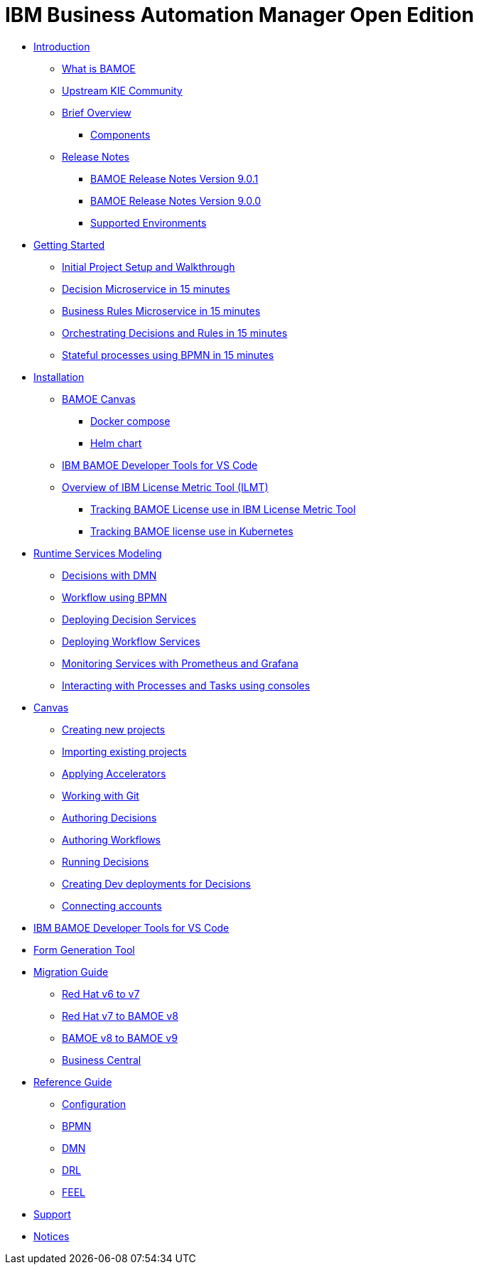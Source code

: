 = IBM Business Automation Manager Open Edition

* xref:introduction/intro.html[Introduction]
** xref:introduction/what-is-bamoe.html[What is BAMOE]
** xref:introduction/upstream-kie-community.html[Upstream KIE Community]
** xref:introduction/brief-overview.html[Brief Overview]
*** xref:introduction/components.html[Components]
** xref:introduction/release-notes/release-notes-main.html[Release Notes]
*** xref:introduction/release-notes/release-notes-9-0-1.html[BAMOE Release Notes Version 9.0.1]
*** xref:introduction/release-notes/release-notes-9-0-0.html[BAMOE Release Notes Version 9.0.0]
//*** xref:introduction/architecture.html[Architecture]
*** xref:introduction/supported-environments.html[Supported Environments]
* xref:getting-started/getting-started.html[Getting Started]
** xref:getting-started/project-setup.html[Initial Project Setup and Walkthrough]
** xref:getting-started/decision-microservice.html[Decision Microservice in 15 minutes]
** xref:getting-started/business-rule-microservice.html[Business Rules Microservice in 15 minutes]
** xref:getting-started/orchestrating.html[Orchestrating Decisions and Rules in 15 minutes]
** xref:getting-started/stateful-processes.html[Stateful processes using BPMN in 15 minutes]
* xref:installation/installation.html[Installation]
** xref:installation/canvas.html[BAMOE Canvas]
*** xref:installation/docker-compose.html[Docker compose]
*** xref:installation/kie-helm-charts.html[Helm chart]
// *** xref:installation/podman.html[Podman]
// *** xref:installation/helm-charts.html[Helm Charts]
** xref:installation/developer-tools-for-vscode.html[IBM BAMOE Developer Tools for VS Code]
** xref:installation/ilmt-overview.html[Overview of IBM License Metric Tool (ILMT)]
*** xref:installation/ilmt-track-bamlcns-metrictool.html[Tracking BAMOE License use in IBM License Metric Tool]
*** xref:installation/ilmt-track-bamlcns-kubernetes.html[Tracking BAMOE license use in Kubernetes]
//** xref:installation/apply-ilmt-kubernetes.html[Apply ILMT Annotation to Kubernetes Pods]
* xref:runtime-services-modeling/runtime-services-modeling.html[Runtime Services Modeling]
** xref:runtime-services-modeling/decisions-with-dmn.html[Decisions with DMN]
** xref:runtime-services-modeling/workflow-with-bpmn.html[Workflow using BPMN]
** xref:runtime-services-modeling/deploying-decision-services.html[Deploying Decision Services]
** xref:runtime-services-modeling/deploying-workflow-services.html[Deploying Workflow Services]
** xref:runtime-services-modeling/monitoring-services.html[Monitoring Services with Prometheus and Grafana]
** xref:runtime-services-modeling/consoles.html[Interacting with Processes and Tasks using consoles]
* xref:tools/canvas.html[Canvas]
** xref:tools/creating-new-projects.html[Creating new projects]
** xref:tools/importing-existing-projects.html[Importing existing projects]
** xref:tools/applying-accelerators.html[Applying Accelerators]
** xref:tools/working-with-git.html[Working with Git]
** xref:tools/authoring-decisions.html[Authoring Decisions]
** xref:tools/authoring-workflows.html[Authoring Workflows]
** xref:tools/running-decisions.html[Running Decisions]
** xref:tools/creating-dev-deployments-for-decisions.html[Creating Dev deployments for Decisions]
** xref:tools/connecting-accounts.html[Connecting accounts]
* xref:tools/developer-tools-for-vscode.html[IBM BAMOE Developer Tools for VS Code]
* xref:tools/form-generation-tool.html[Form Generation Tool]
* xref:migration-guide/migration-guide.html[Migration Guide]
** xref:https://access.redhat.com/documentation/en-us/red_hat_process_automation_manager/7.0/html/migrating_from_red_hat_jboss_bpm_suite_6.4_to_red_hat_process_automation_manager_7.0/migration-overview-con.html[Red Hat v6 to v7] 
** xref:migration-guide/redhat-to-ibm.html[Red Hat v7 to BAMOE v8] 
** xref:migration-guide/now-to-next.html[BAMOE v8 to BAMOE v9] 
** xref:migration-guide/business-central.html[Business Central] 
//** xref:migration-guide/drl.html[Drools Rule Language] 
* xref:reference-guide/reference-guide.html[Reference Guide]
** xref:reference-guide/configuration.html[Configuration]
** xref:reference-guide/bpmn.html[BPMN]
** xref:reference-guide/dmn.html[DMN]
** xref:reference-guide/drl.html[DRL]
** xref:reference-guide/feel.html[FEEL]
* xref:support/support.html[Support]
* xref:support/notices.html[Notices]

